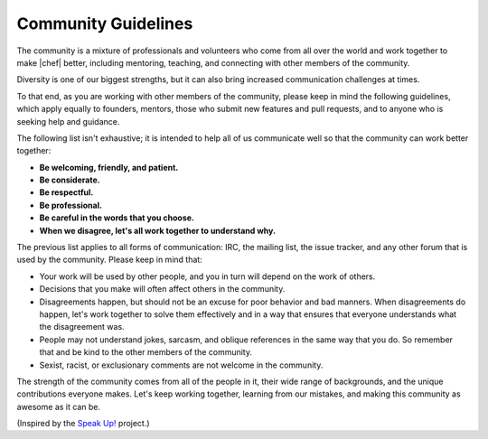 =====================================================
Community Guidelines
=====================================================

The community is a mixture of professionals and volunteers who come from all over the world and work together to make |chef| better, including mentoring, teaching, and connecting with other members of the community.

Diversity is one of our biggest strengths, but it can also bring increased communication challenges at times. 

To that end, as you are working with other members of the community, please keep in mind the following guidelines, which apply equally to founders, mentors, those who submit new features and pull requests, and to anyone who is seeking help and guidance.

The following list isn't exhaustive; it is intended to help all of us communicate well so that the community can work better  together:

* **Be welcoming, friendly, and patient.**
* **Be considerate.**
* **Be respectful.**
* **Be professional.**
* **Be careful in the words that you choose.**
* **When we disagree, let's all work together to understand why.**

The previous list applies to all forms of communication: IRC, the mailing list, the issue tracker, and any other forum that is used by the community. Please keep in mind that:

* Your work will be used by other people, and you in turn will depend on the work of others.
* Decisions that you make will often affect others in the community.
* Disagreements happen, but should not be an excuse for poor behavior and bad manners. When disagreements do happen, let's work together to solve them effectively and in a way that ensures that everyone understands what the disagreement was.
* People may not understand jokes, sarcasm, and oblique references in the same way that you do. So remember that and be kind to the other members of the community.
* Sexist, racist, or exclusionary comments are not welcome in the community.

The strength of the community comes from all of the people in it, their wide range of backgrounds, and the unique contributions everyone makes. Let's keep working together, learning from our mistakes, and making this community as awesome as it can be.

(Inspired by the `Speak Up! <http://speakup.io/coc.html>`_ project.)




